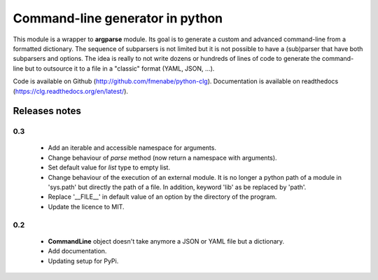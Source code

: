 Command-line generator in python
================================

This module is a wrapper to **argparse** module. Its goal is to generate a
custom and advanced command-line from a formatted dictionary. The sequence of
subparsers is not limited but it is not possible to have a (sub)parser that have
both subparsers and options. The idea is really to not write dozens or hundreds
of lines of code to generate the command-line but to outsource it to a file in a
"classic" format (YAML, JSON, ...).

Code is available on Github (http://github.com/fmenabe/python-clg).
Documentation is available on readthedocs (https://clg.readthedocs.org/en/latest/).

Releases notes
--------------
0.3
~~~
  * Add an iterable and accessible namespace for arguments.
  * Change behaviour of *parse* method (now return a namespace with arguments).
  * Set default value for *list* type to empty list.
  * Change behaviour of the execution of an external module. It is no longer a
    python path of a module in 'sys.path' but directly the path of a file.
    In addition, keyword 'lib' as be replaced by 'path'.
  * Replace '__FILE__' in default value of an option by the directory of the
    program.
  * Update the licence to MIT.

0.2
~~~
  * **CommandLine** object doesn't take anymore a JSON or YAML file but a
    dictionary.
  * Add documentation.
  * Updating setup for PyPi.
